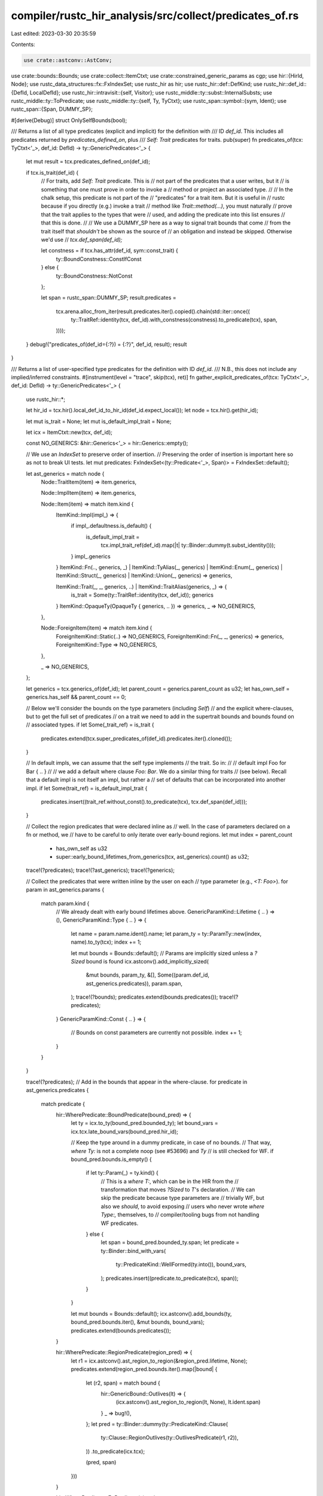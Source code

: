 compiler/rustc_hir_analysis/src/collect/predicates_of.rs
========================================================

Last edited: 2023-03-30 20:35:59

Contents:

.. code-block:: rs

    use crate::astconv::AstConv;
use crate::bounds::Bounds;
use crate::collect::ItemCtxt;
use crate::constrained_generic_params as cgp;
use hir::{HirId, Node};
use rustc_data_structures::fx::FxIndexSet;
use rustc_hir as hir;
use rustc_hir::def::DefKind;
use rustc_hir::def_id::{DefId, LocalDefId};
use rustc_hir::intravisit::{self, Visitor};
use rustc_middle::ty::subst::InternalSubsts;
use rustc_middle::ty::ToPredicate;
use rustc_middle::ty::{self, Ty, TyCtxt};
use rustc_span::symbol::{sym, Ident};
use rustc_span::{Span, DUMMY_SP};

#[derive(Debug)]
struct OnlySelfBounds(bool);

/// Returns a list of all type predicates (explicit and implicit) for the definition with
/// ID `def_id`. This includes all predicates returned by `predicates_defined_on`, plus
/// `Self: Trait` predicates for traits.
pub(super) fn predicates_of(tcx: TyCtxt<'_>, def_id: DefId) -> ty::GenericPredicates<'_> {
    let mut result = tcx.predicates_defined_on(def_id);

    if tcx.is_trait(def_id) {
        // For traits, add `Self: Trait` predicate. This is
        // not part of the predicates that a user writes, but it
        // is something that one must prove in order to invoke a
        // method or project an associated type.
        //
        // In the chalk setup, this predicate is not part of the
        // "predicates" for a trait item. But it is useful in
        // rustc because if you directly (e.g.) invoke a trait
        // method like `Trait::method(...)`, you must naturally
        // prove that the trait applies to the types that were
        // used, and adding the predicate into this list ensures
        // that this is done.
        //
        // We use a DUMMY_SP here as a way to signal trait bounds that come
        // from the trait itself that *shouldn't* be shown as the source of
        // an obligation and instead be skipped. Otherwise we'd use
        // `tcx.def_span(def_id);`

        let constness = if tcx.has_attr(def_id, sym::const_trait) {
            ty::BoundConstness::ConstIfConst
        } else {
            ty::BoundConstness::NotConst
        };

        let span = rustc_span::DUMMY_SP;
        result.predicates =
            tcx.arena.alloc_from_iter(result.predicates.iter().copied().chain(std::iter::once((
                ty::TraitRef::identity(tcx, def_id).with_constness(constness).to_predicate(tcx),
                span,
            ))));
    }
    debug!("predicates_of(def_id={:?}) = {:?}", def_id, result);
    result
}

/// Returns a list of user-specified type predicates for the definition with ID `def_id`.
/// N.B., this does not include any implied/inferred constraints.
#[instrument(level = "trace", skip(tcx), ret)]
fn gather_explicit_predicates_of(tcx: TyCtxt<'_>, def_id: DefId) -> ty::GenericPredicates<'_> {
    use rustc_hir::*;

    let hir_id = tcx.hir().local_def_id_to_hir_id(def_id.expect_local());
    let node = tcx.hir().get(hir_id);

    let mut is_trait = None;
    let mut is_default_impl_trait = None;

    let icx = ItemCtxt::new(tcx, def_id);

    const NO_GENERICS: &hir::Generics<'_> = hir::Generics::empty();

    // We use an `IndexSet` to preserve order of insertion.
    // Preserving the order of insertion is important here so as not to break UI tests.
    let mut predicates: FxIndexSet<(ty::Predicate<'_>, Span)> = FxIndexSet::default();

    let ast_generics = match node {
        Node::TraitItem(item) => item.generics,

        Node::ImplItem(item) => item.generics,

        Node::Item(item) => match item.kind {
            ItemKind::Impl(impl_) => {
                if impl_.defaultness.is_default() {
                    is_default_impl_trait =
                        tcx.impl_trait_ref(def_id).map(|t| ty::Binder::dummy(t.subst_identity()));
                }
                impl_.generics
            }
            ItemKind::Fn(.., generics, _)
            | ItemKind::TyAlias(_, generics)
            | ItemKind::Enum(_, generics)
            | ItemKind::Struct(_, generics)
            | ItemKind::Union(_, generics) => generics,

            ItemKind::Trait(_, _, generics, ..) | ItemKind::TraitAlias(generics, _) => {
                is_trait = Some(ty::TraitRef::identity(tcx, def_id));
                generics
            }
            ItemKind::OpaqueTy(OpaqueTy { generics, .. }) => generics,
            _ => NO_GENERICS,
        },

        Node::ForeignItem(item) => match item.kind {
            ForeignItemKind::Static(..) => NO_GENERICS,
            ForeignItemKind::Fn(_, _, generics) => generics,
            ForeignItemKind::Type => NO_GENERICS,
        },

        _ => NO_GENERICS,
    };

    let generics = tcx.generics_of(def_id);
    let parent_count = generics.parent_count as u32;
    let has_own_self = generics.has_self && parent_count == 0;

    // Below we'll consider the bounds on the type parameters (including `Self`)
    // and the explicit where-clauses, but to get the full set of predicates
    // on a trait we need to add in the supertrait bounds and bounds found on
    // associated types.
    if let Some(_trait_ref) = is_trait {
        predicates.extend(tcx.super_predicates_of(def_id).predicates.iter().cloned());
    }

    // In default impls, we can assume that the self type implements
    // the trait. So in:
    //
    //     default impl Foo for Bar { .. }
    //
    // we add a default where clause `Foo: Bar`. We do a similar thing for traits
    // (see below). Recall that a default impl is not itself an impl, but rather a
    // set of defaults that can be incorporated into another impl.
    if let Some(trait_ref) = is_default_impl_trait {
        predicates.insert((trait_ref.without_const().to_predicate(tcx), tcx.def_span(def_id)));
    }

    // Collect the region predicates that were declared inline as
    // well. In the case of parameters declared on a fn or method, we
    // have to be careful to only iterate over early-bound regions.
    let mut index = parent_count
        + has_own_self as u32
        + super::early_bound_lifetimes_from_generics(tcx, ast_generics).count() as u32;

    trace!(?predicates);
    trace!(?ast_generics);
    trace!(?generics);

    // Collect the predicates that were written inline by the user on each
    // type parameter (e.g., `<T: Foo>`).
    for param in ast_generics.params {
        match param.kind {
            // We already dealt with early bound lifetimes above.
            GenericParamKind::Lifetime { .. } => (),
            GenericParamKind::Type { .. } => {
                let name = param.name.ident().name;
                let param_ty = ty::ParamTy::new(index, name).to_ty(tcx);
                index += 1;

                let mut bounds = Bounds::default();
                // Params are implicitly sized unless a `?Sized` bound is found
                icx.astconv().add_implicitly_sized(
                    &mut bounds,
                    param_ty,
                    &[],
                    Some((param.def_id, ast_generics.predicates)),
                    param.span,
                );
                trace!(?bounds);
                predicates.extend(bounds.predicates());
                trace!(?predicates);
            }
            GenericParamKind::Const { .. } => {
                // Bounds on const parameters are currently not possible.
                index += 1;
            }
        }
    }

    trace!(?predicates);
    // Add in the bounds that appear in the where-clause.
    for predicate in ast_generics.predicates {
        match predicate {
            hir::WherePredicate::BoundPredicate(bound_pred) => {
                let ty = icx.to_ty(bound_pred.bounded_ty);
                let bound_vars = icx.tcx.late_bound_vars(bound_pred.hir_id);

                // Keep the type around in a dummy predicate, in case of no bounds.
                // That way, `where Ty:` is not a complete noop (see #53696) and `Ty`
                // is still checked for WF.
                if bound_pred.bounds.is_empty() {
                    if let ty::Param(_) = ty.kind() {
                        // This is a `where T:`, which can be in the HIR from the
                        // transformation that moves `?Sized` to `T`'s declaration.
                        // We can skip the predicate because type parameters are
                        // trivially WF, but also we *should*, to avoid exposing
                        // users who never wrote `where Type:,` themselves, to
                        // compiler/tooling bugs from not handling WF predicates.
                    } else {
                        let span = bound_pred.bounded_ty.span;
                        let predicate = ty::Binder::bind_with_vars(
                            ty::PredicateKind::WellFormed(ty.into()),
                            bound_vars,
                        );
                        predicates.insert((predicate.to_predicate(tcx), span));
                    }
                }

                let mut bounds = Bounds::default();
                icx.astconv().add_bounds(ty, bound_pred.bounds.iter(), &mut bounds, bound_vars);
                predicates.extend(bounds.predicates());
            }

            hir::WherePredicate::RegionPredicate(region_pred) => {
                let r1 = icx.astconv().ast_region_to_region(&region_pred.lifetime, None);
                predicates.extend(region_pred.bounds.iter().map(|bound| {
                    let (r2, span) = match bound {
                        hir::GenericBound::Outlives(lt) => {
                            (icx.astconv().ast_region_to_region(lt, None), lt.ident.span)
                        }
                        _ => bug!(),
                    };
                    let pred = ty::Binder::dummy(ty::PredicateKind::Clause(
                        ty::Clause::RegionOutlives(ty::OutlivesPredicate(r1, r2)),
                    ))
                    .to_predicate(icx.tcx);

                    (pred, span)
                }))
            }

            hir::WherePredicate::EqPredicate(..) => {
                // FIXME(#20041)
            }
        }
    }

    if tcx.features().generic_const_exprs {
        predicates.extend(const_evaluatable_predicates_of(tcx, def_id.expect_local()));
    }

    let mut predicates: Vec<_> = predicates.into_iter().collect();

    // Subtle: before we store the predicates into the tcx, we
    // sort them so that predicates like `T: Foo<Item=U>` come
    // before uses of `U`. This avoids false ambiguity errors
    // in trait checking. See `setup_constraining_predicates`
    // for details.
    if let Node::Item(&Item { kind: ItemKind::Impl { .. }, .. }) = node {
        let self_ty = tcx.type_of(def_id);
        let trait_ref = tcx.impl_trait_ref(def_id).map(ty::EarlyBinder::subst_identity);
        cgp::setup_constraining_predicates(
            tcx,
            &mut predicates,
            trait_ref,
            &mut cgp::parameters_for_impl(self_ty, trait_ref),
        );
    }

    // Opaque types duplicate some of their generic parameters.
    // We create bi-directional Outlives predicates between the original
    // and the duplicated parameter, to ensure that they do not get out of sync.
    if let Node::Item(&Item { kind: ItemKind::OpaqueTy(..), .. }) = node {
        let opaque_ty_id = tcx.hir().parent_id(hir_id);
        let opaque_ty_node = tcx.hir().get(opaque_ty_id);
        let Node::Ty(&Ty { kind: TyKind::OpaqueDef(_, lifetimes, _), .. }) = opaque_ty_node else {
            bug!("unexpected {opaque_ty_node:?}")
        };
        debug!(?lifetimes);
        for (arg, duplicate) in std::iter::zip(lifetimes, ast_generics.params) {
            let hir::GenericArg::Lifetime(arg) = arg else { bug!() };
            let orig_region = icx.astconv().ast_region_to_region(&arg, None);
            if !matches!(orig_region.kind(), ty::ReEarlyBound(..)) {
                // Only early-bound regions can point to the original generic parameter.
                continue;
            }

            let hir::GenericParamKind::Lifetime { .. } = duplicate.kind else { continue };
            let dup_def = tcx.hir().local_def_id(duplicate.hir_id).to_def_id();

            let Some(dup_index) = generics.param_def_id_to_index(tcx, dup_def) else { bug!() };

            let dup_region = tcx.mk_region(ty::ReEarlyBound(ty::EarlyBoundRegion {
                def_id: dup_def,
                index: dup_index,
                name: duplicate.name.ident().name,
            }));
            predicates.push((
                ty::Binder::dummy(ty::PredicateKind::Clause(ty::Clause::RegionOutlives(
                    ty::OutlivesPredicate(orig_region, dup_region),
                )))
                .to_predicate(icx.tcx),
                duplicate.span,
            ));
            predicates.push((
                ty::Binder::dummy(ty::PredicateKind::Clause(ty::Clause::RegionOutlives(
                    ty::OutlivesPredicate(dup_region, orig_region),
                )))
                .to_predicate(icx.tcx),
                duplicate.span,
            ));
        }
        debug!(?predicates);
    }

    ty::GenericPredicates {
        parent: generics.parent,
        predicates: tcx.arena.alloc_from_iter(predicates),
    }
}

fn const_evaluatable_predicates_of(
    tcx: TyCtxt<'_>,
    def_id: LocalDefId,
) -> FxIndexSet<(ty::Predicate<'_>, Span)> {
    struct ConstCollector<'tcx> {
        tcx: TyCtxt<'tcx>,
        preds: FxIndexSet<(ty::Predicate<'tcx>, Span)>,
    }

    impl<'tcx> intravisit::Visitor<'tcx> for ConstCollector<'tcx> {
        fn visit_anon_const(&mut self, c: &'tcx hir::AnonConst) {
            let ct = ty::Const::from_anon_const(self.tcx, c.def_id);
            if let ty::ConstKind::Unevaluated(_) = ct.kind() {
                let span = self.tcx.def_span(c.def_id);
                self.preds.insert((
                    ty::Binder::dummy(ty::PredicateKind::ConstEvaluatable(ct))
                        .to_predicate(self.tcx),
                    span,
                ));
            }
        }

        fn visit_const_param_default(&mut self, _param: HirId, _ct: &'tcx hir::AnonConst) {
            // Do not look into const param defaults,
            // these get checked when they are actually instantiated.
            //
            // We do not want the following to error:
            //
            //     struct Foo<const N: usize, const M: usize = { N + 1 }>;
            //     struct Bar<const N: usize>(Foo<N, 3>);
        }
    }

    let hir_id = tcx.hir().local_def_id_to_hir_id(def_id);
    let node = tcx.hir().get(hir_id);

    let mut collector = ConstCollector { tcx, preds: FxIndexSet::default() };
    if let hir::Node::Item(item) = node && let hir::ItemKind::Impl(impl_) = item.kind {
        if let Some(of_trait) = &impl_.of_trait {
            debug!("const_evaluatable_predicates_of({:?}): visit impl trait_ref", def_id);
            collector.visit_trait_ref(of_trait);
        }

        debug!("const_evaluatable_predicates_of({:?}): visit_self_ty", def_id);
        collector.visit_ty(impl_.self_ty);
    }

    if let Some(generics) = node.generics() {
        debug!("const_evaluatable_predicates_of({:?}): visit_generics", def_id);
        collector.visit_generics(generics);
    }

    if let Some(fn_sig) = tcx.hir().fn_sig_by_hir_id(hir_id) {
        debug!("const_evaluatable_predicates_of({:?}): visit_fn_decl", def_id);
        collector.visit_fn_decl(fn_sig.decl);
    }
    debug!("const_evaluatable_predicates_of({:?}) = {:?}", def_id, collector.preds);

    collector.preds
}

pub(super) fn trait_explicit_predicates_and_bounds(
    tcx: TyCtxt<'_>,
    def_id: LocalDefId,
) -> ty::GenericPredicates<'_> {
    assert_eq!(tcx.def_kind(def_id), DefKind::Trait);
    gather_explicit_predicates_of(tcx, def_id.to_def_id())
}

pub(super) fn explicit_predicates_of<'tcx>(
    tcx: TyCtxt<'tcx>,
    def_id: DefId,
) -> ty::GenericPredicates<'tcx> {
    let def_kind = tcx.def_kind(def_id);
    if let DefKind::Trait = def_kind {
        // Remove bounds on associated types from the predicates, they will be
        // returned by `explicit_item_bounds`.
        let predicates_and_bounds = tcx.trait_explicit_predicates_and_bounds(def_id.expect_local());
        let trait_identity_substs = InternalSubsts::identity_for_item(tcx, def_id);

        let is_assoc_item_ty = |ty: Ty<'tcx>| {
            // For a predicate from a where clause to become a bound on an
            // associated type:
            // * It must use the identity substs of the item.
            //   * We're in the scope of the trait, so we can't name any
            //     parameters of the GAT. That means that all we need to
            //     check are that the substs of the projection are the
            //     identity substs of the trait.
            // * It must be an associated type for this trait (*not* a
            //   supertrait).
            if let ty::Alias(ty::Projection, projection) = ty.kind() {
                projection.substs == trait_identity_substs
                    && tcx.associated_item(projection.def_id).container_id(tcx) == def_id
            } else {
                false
            }
        };

        let predicates: Vec<_> = predicates_and_bounds
            .predicates
            .iter()
            .copied()
            .filter(|(pred, _)| match pred.kind().skip_binder() {
                ty::PredicateKind::Clause(ty::Clause::Trait(tr)) => !is_assoc_item_ty(tr.self_ty()),
                ty::PredicateKind::Clause(ty::Clause::Projection(proj)) => {
                    !is_assoc_item_ty(proj.projection_ty.self_ty())
                }
                ty::PredicateKind::Clause(ty::Clause::TypeOutlives(outlives)) => {
                    !is_assoc_item_ty(outlives.0)
                }
                _ => true,
            })
            .collect();
        if predicates.len() == predicates_and_bounds.predicates.len() {
            predicates_and_bounds
        } else {
            ty::GenericPredicates {
                parent: predicates_and_bounds.parent,
                predicates: tcx.arena.alloc_slice(&predicates),
            }
        }
    } else {
        if matches!(def_kind, DefKind::AnonConst) && tcx.lazy_normalization() {
            let hir_id = tcx.hir().local_def_id_to_hir_id(def_id.expect_local());
            let parent_def_id = tcx.hir().get_parent_item(hir_id);

            if tcx.hir().opt_const_param_default_param_def_id(hir_id).is_some() {
                // In `generics_of` we set the generics' parent to be our parent's parent which means that
                // we lose out on the predicates of our actual parent if we dont return those predicates here.
                // (See comment in `generics_of` for more information on why the parent shenanigans is necessary)
                //
                // struct Foo<T, const N: usize = { <T as Trait>::ASSOC }>(T) where T: Trait;
                //        ^^^                     ^^^^^^^^^^^^^^^^^^^^^^^ the def id we are calling
                //        ^^^                                             explicit_predicates_of on
                //        parent item we dont have set as the
                //        parent of generics returned by `generics_of`
                //
                // In the above code we want the anon const to have predicates in its param env for `T: Trait`
                // and we would be calling `explicit_predicates_of(Foo)` here
                return tcx.explicit_predicates_of(parent_def_id);
            }

            let parent_def_kind = tcx.def_kind(parent_def_id);
            if matches!(parent_def_kind, DefKind::OpaqueTy) {
                // In `instantiate_identity` we inherit the predicates of our parent.
                // However, opaque types do not have a parent (see `gather_explicit_predicates_of`), which means
                // that we lose out on the predicates of our actual parent if we dont return those predicates here.
                //
                //
                // fn foo<T: Trait>() -> impl Iterator<Output = Another<{ <T as Trait>::ASSOC }> > { todo!() }
                //                                                        ^^^^^^^^^^^^^^^^^^^ the def id we are calling
                //                                                                            explicit_predicates_of on
                //
                // In the above code we want the anon const to have predicates in its param env for `T: Trait`.
                // However, the anon const cannot inherit predicates from its parent since it's opaque.
                //
                // To fix this, we call `explicit_predicates_of` directly on `foo`, the parent's parent.

                // In the above example this is `foo::{opaque#0}` or `impl Iterator`
                let parent_hir_id = tcx.hir().local_def_id_to_hir_id(parent_def_id.def_id);

                // In the above example this is the function `foo`
                let item_def_id = tcx.hir().get_parent_item(parent_hir_id);

                // In the above code example we would be calling `explicit_predicates_of(foo)` here
                return tcx.explicit_predicates_of(item_def_id);
            }
        }
        gather_explicit_predicates_of(tcx, def_id)
    }
}

/// Ensures that the super-predicates of the trait with a `DefId`
/// of `trait_def_id` are converted and stored. This also ensures that
/// the transitive super-predicates are converted.
pub(super) fn super_predicates_of(
    tcx: TyCtxt<'_>,
    trait_def_id: DefId,
) -> ty::GenericPredicates<'_> {
    tcx.super_predicates_that_define_assoc_type((trait_def_id, None))
}

/// Ensures that the super-predicates of the trait with a `DefId`
/// of `trait_def_id` are converted and stored. This also ensures that
/// the transitive super-predicates are converted.
pub(super) fn super_predicates_that_define_assoc_type(
    tcx: TyCtxt<'_>,
    (trait_def_id, assoc_name): (DefId, Option<Ident>),
) -> ty::GenericPredicates<'_> {
    if trait_def_id.is_local() {
        debug!("local trait");
        let trait_hir_id = tcx.hir().local_def_id_to_hir_id(trait_def_id.expect_local());

        let Node::Item(item) = tcx.hir().get(trait_hir_id) else {
            bug!("trait_node_id {} is not an item", trait_hir_id);
        };

        let (generics, bounds) = match item.kind {
            hir::ItemKind::Trait(.., generics, supertraits, _) => (generics, supertraits),
            hir::ItemKind::TraitAlias(generics, supertraits) => (generics, supertraits),
            _ => span_bug!(item.span, "super_predicates invoked on non-trait"),
        };

        let icx = ItemCtxt::new(tcx, trait_def_id);

        // Convert the bounds that follow the colon, e.g., `Bar + Zed` in `trait Foo: Bar + Zed`.
        let self_param_ty = tcx.types.self_param;
        let superbounds1 = if let Some(assoc_name) = assoc_name {
            icx.astconv().compute_bounds_that_match_assoc_type(self_param_ty, bounds, assoc_name)
        } else {
            icx.astconv().compute_bounds(self_param_ty, bounds)
        };

        let superbounds1 = superbounds1.predicates();

        // Convert any explicit superbounds in the where-clause,
        // e.g., `trait Foo where Self: Bar`.
        // In the case of trait aliases, however, we include all bounds in the where-clause,
        // so e.g., `trait Foo = where u32: PartialEq<Self>` would include `u32: PartialEq<Self>`
        // as one of its "superpredicates".
        let is_trait_alias = tcx.is_trait_alias(trait_def_id);
        let superbounds2 = icx.type_parameter_bounds_in_generics(
            generics,
            item.owner_id.def_id,
            self_param_ty,
            OnlySelfBounds(!is_trait_alias),
            assoc_name,
        );

        // Combine the two lists to form the complete set of superbounds:
        let superbounds = &*tcx.arena.alloc_from_iter(superbounds1.into_iter().chain(superbounds2));
        debug!(?superbounds);

        // Now require that immediate supertraits are converted,
        // which will, in turn, reach indirect supertraits.
        if assoc_name.is_none() {
            // Now require that immediate supertraits are converted,
            // which will, in turn, reach indirect supertraits.
            for &(pred, span) in superbounds {
                debug!("superbound: {:?}", pred);
                if let ty::PredicateKind::Clause(ty::Clause::Trait(bound)) =
                    pred.kind().skip_binder()
                {
                    tcx.at(span).super_predicates_of(bound.def_id());
                }
            }
        }

        ty::GenericPredicates { parent: None, predicates: superbounds }
    } else {
        // if `assoc_name` is None, then the query should've been redirected to an
        // external provider
        assert!(assoc_name.is_some());
        tcx.super_predicates_of(trait_def_id)
    }
}

/// Returns the predicates defined on `item_def_id` of the form
/// `X: Foo` where `X` is the type parameter `def_id`.
#[instrument(level = "trace", skip(tcx))]
pub(super) fn type_param_predicates(
    tcx: TyCtxt<'_>,
    (item_def_id, def_id, assoc_name): (DefId, LocalDefId, Ident),
) -> ty::GenericPredicates<'_> {
    use rustc_hir::*;

    // In the AST, bounds can derive from two places. Either
    // written inline like `<T: Foo>` or in a where-clause like
    // `where T: Foo`.

    let param_id = tcx.hir().local_def_id_to_hir_id(def_id);
    let param_owner = tcx.hir().ty_param_owner(def_id);
    let generics = tcx.generics_of(param_owner);
    let index = generics.param_def_id_to_index[&def_id.to_def_id()];
    let ty = tcx.mk_ty_param(index, tcx.hir().ty_param_name(def_id));

    // Don't look for bounds where the type parameter isn't in scope.
    let parent = if item_def_id == param_owner.to_def_id() {
        None
    } else {
        tcx.generics_of(item_def_id).parent
    };

    let mut result = parent
        .map(|parent| {
            let icx = ItemCtxt::new(tcx, parent);
            icx.get_type_parameter_bounds(DUMMY_SP, def_id.to_def_id(), assoc_name)
        })
        .unwrap_or_default();
    let mut extend = None;

    let item_hir_id = tcx.hir().local_def_id_to_hir_id(item_def_id.expect_local());
    let ast_generics = match tcx.hir().get(item_hir_id) {
        Node::TraitItem(item) => &item.generics,

        Node::ImplItem(item) => &item.generics,

        Node::Item(item) => {
            match item.kind {
                ItemKind::Fn(.., generics, _)
                | ItemKind::Impl(&hir::Impl { generics, .. })
                | ItemKind::TyAlias(_, generics)
                | ItemKind::OpaqueTy(OpaqueTy {
                    generics,
                    origin: hir::OpaqueTyOrigin::TyAlias,
                    ..
                })
                | ItemKind::Enum(_, generics)
                | ItemKind::Struct(_, generics)
                | ItemKind::Union(_, generics) => generics,
                ItemKind::Trait(_, _, generics, ..) => {
                    // Implied `Self: Trait` and supertrait bounds.
                    if param_id == item_hir_id {
                        let identity_trait_ref = ty::TraitRef::identity(tcx, item_def_id);
                        extend =
                            Some((identity_trait_ref.without_const().to_predicate(tcx), item.span));
                    }
                    generics
                }
                _ => return result,
            }
        }

        Node::ForeignItem(item) => match item.kind {
            ForeignItemKind::Fn(_, _, generics) => generics,
            _ => return result,
        },

        _ => return result,
    };

    let icx = ItemCtxt::new(tcx, item_def_id);
    let extra_predicates = extend.into_iter().chain(
        icx.type_parameter_bounds_in_generics(
            ast_generics,
            def_id,
            ty,
            OnlySelfBounds(true),
            Some(assoc_name),
        )
        .into_iter()
        .filter(|(predicate, _)| match predicate.kind().skip_binder() {
            ty::PredicateKind::Clause(ty::Clause::Trait(data)) => data.self_ty().is_param(index),
            _ => false,
        }),
    );
    result.predicates =
        tcx.arena.alloc_from_iter(result.predicates.iter().copied().chain(extra_predicates));
    result
}

impl<'tcx> ItemCtxt<'tcx> {
    /// Finds bounds from `hir::Generics`. This requires scanning through the
    /// AST. We do this to avoid having to convert *all* the bounds, which
    /// would create artificial cycles. Instead, we can only convert the
    /// bounds for a type parameter `X` if `X::Foo` is used.
    #[instrument(level = "trace", skip(self, ast_generics))]
    fn type_parameter_bounds_in_generics(
        &self,
        ast_generics: &'tcx hir::Generics<'tcx>,
        param_def_id: LocalDefId,
        ty: Ty<'tcx>,
        only_self_bounds: OnlySelfBounds,
        assoc_name: Option<Ident>,
    ) -> Vec<(ty::Predicate<'tcx>, Span)> {
        ast_generics
            .predicates
            .iter()
            .filter_map(|wp| match wp {
                hir::WherePredicate::BoundPredicate(bp) => Some(bp),
                _ => None,
            })
            .flat_map(|bp| {
                let bt = if bp.is_param_bound(param_def_id.to_def_id()) {
                    Some(ty)
                } else if !only_self_bounds.0 {
                    Some(self.to_ty(bp.bounded_ty))
                } else {
                    None
                };
                let bvars = self.tcx.late_bound_vars(bp.hir_id);

                bp.bounds.iter().filter_map(move |b| bt.map(|bt| (bt, b, bvars))).filter(
                    |(_, b, _)| match assoc_name {
                        Some(assoc_name) => self.bound_defines_assoc_item(b, assoc_name),
                        None => true,
                    },
                )
            })
            .flat_map(|(bt, b, bvars)| predicates_from_bound(self, bt, b, bvars))
            .collect()
    }

    #[instrument(level = "trace", skip(self))]
    fn bound_defines_assoc_item(&self, b: &hir::GenericBound<'_>, assoc_name: Ident) -> bool {
        match b {
            hir::GenericBound::Trait(poly_trait_ref, _) => {
                let trait_ref = &poly_trait_ref.trait_ref;
                if let Some(trait_did) = trait_ref.trait_def_id() {
                    self.tcx.trait_may_define_assoc_type(trait_did, assoc_name)
                } else {
                    false
                }
            }
            _ => false,
        }
    }
}

/// Converts a specific `GenericBound` from the AST into a set of
/// predicates that apply to the self type. A vector is returned
/// because this can be anywhere from zero predicates (`T: ?Sized` adds no
/// predicates) to one (`T: Foo`) to many (`T: Bar<X = i32>` adds `T: Bar`
/// and `<T as Bar>::X == i32`).
fn predicates_from_bound<'tcx>(
    astconv: &dyn AstConv<'tcx>,
    param_ty: Ty<'tcx>,
    bound: &'tcx hir::GenericBound<'tcx>,
    bound_vars: &'tcx ty::List<ty::BoundVariableKind>,
) -> Vec<(ty::Predicate<'tcx>, Span)> {
    let mut bounds = Bounds::default();
    astconv.add_bounds(param_ty, [bound].into_iter(), &mut bounds, bound_vars);
    bounds.predicates().collect()
}


